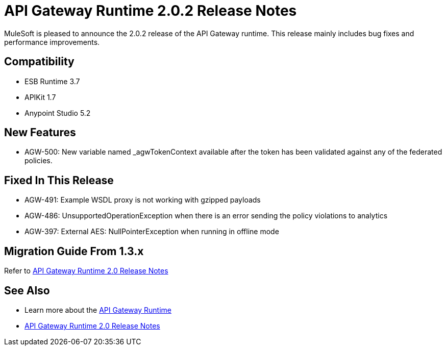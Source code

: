 = API Gateway Runtime 2.0.2 Release Notes
:keywords: api gateway, connector, release notes

MuleSoft is pleased to announce the 2.0.2 release of the API Gateway runtime. This release mainly includes bug fixes and performance improvements.

== Compatibility

* ESB Runtime 3.7
* APIKit 1.7
* Anypoint Studio 5.2

== New Features

* AGW-500: New variable named _agwTokenContext available after the token has been validated against any of the federated policies.

== Fixed In This Release

* AGW-491: Example WSDL proxy is not working with gzipped payloads
* AGW-486: UnsupportedOperationException when there is an error sending the policy violations to analytics
* AGW-397: External AES: NullPointerException when running in offline mode


== Migration Guide From 1.3.x

Refer to link:/release-notes/gateway-2.0-release-notes[API Gateway Runtime 2.0 Release Notes]


== See Also

* Learn more about the link:/api-gateway-rt[API Gateway Runtime]
* link:/release-notes/api-gateway-2.0-release-notes[API Gateway Runtime 2.0 Release Notes]
